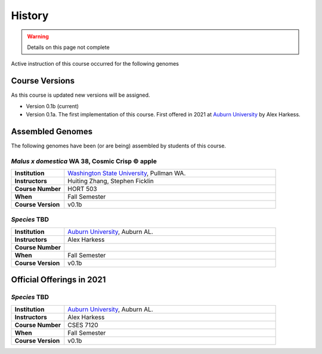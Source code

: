 History
=======

.. warning::

    Details on this page not complete

Active instruction of this course occurred for the following genomes

Course Versions
---------------
As this course is updated new versions will be assigned.

- Version 0.1b (current)
- Version 0.1a. The first implementation of this course. First offered in 2021 at
  `Auburn University <https://www.auburn.edu/>`__ by Alex Harkess.

Assembled Genomes
-----------------
The following genomes have been (or are being) assembled by students of this course.


*Malus x domestica* WA 38, Cosmic Crisp © apple
^^^^^^^^^^^^^^^^^^^^^^^^^^^^^^^^^^^^^^^^^^^^^^^

.. list-table::
   :widths: 20 80
   :header-rows: 0
   :stub-columns: 1


   * - Institution
     - `Washington State University <http://www.wsu.edu>`__, Pullman WA.
   * - Instructors
     - Huiting Zhang, Stephen Ficklin
   * - Course Number
     - HORT 503
   * - When
     - Fall Semester
   * - Course Version
     - v0.1b

*Species* TBD
^^^^^^^^^^^^^

.. list-table::
   :widths: 20 80
   :header-rows: 0
   :stub-columns: 1

   * - Institution
     - `Auburn University <https://www.auburn.edu/>`__, Auburn AL.
   * - Instructors
     - Alex Harkess
   * - Course Number
     -
   * - When
     - Fall Semester
   * - Course Version
     - v0.1b



Official Offerings in 2021
--------------------------

*Species* TBD
^^^^^^^^^^^^^

.. list-table::
   :widths: 20 80
   :header-rows: 0
   :stub-columns: 1

   * - Institution
     - `Auburn University <https://www.auburn.edu/>`__, Auburn AL.
   * - Instructors
     - Alex Harkess
   * - Course Number
     - CSES 7120
   * - When
     - Fall Semester
   * - Course Version
     - v0.1b
